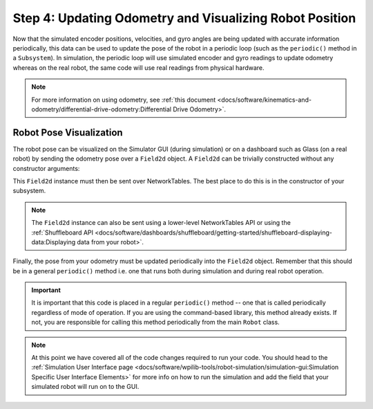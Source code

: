 Step 4: Updating Odometry and Visualizing Robot Position
========================================================
Now that the simulated encoder positions, velocities, and gyro angles are being updated with accurate information periodically, this data can be used to update the pose of the robot in a periodic loop (such as the ``periodic()`` method in a ``Subsystem``). In simulation, the periodic loop will use simulated encoder and gyro readings to update odometry whereas on the real robot, the same code will use real readings from physical hardware.

.. note:: For more information on using odometry, see :ref:`this document <docs/software/kinematics-and-odometry/differential-drive-odometry:Differential Drive Odometry>`.

Robot Pose Visualization
------------------------
The robot pose can be visualized on the Simulator GUI (during simulation) or on a dashboard such as Glass (on a real robot) by sending the odometry pose over a ``Field2d`` object. A ``Field2d`` can be trivially constructed without any constructor arguments:

.. tabs::
   .. code-tab:: java

      private Field2d m_field = new Field2d();

   .. code-tab:: c++

      #include <frc/smartdashboard/Field2d.h>

      ..

      frc::Field2d m_field;

This ``Field2d`` instance must then be sent over NetworkTables. The best place to do this is in the constructor of your subsystem.

.. tabs::
   .. code-tab:: java

      public Drivetrain() {
        ...
        SmartDashboard.putData("Field", m_field);
      }

   .. code-tab:: c++

      #include <frc/smartdashboard/SmartDashboard.h>

      Drivetrain() {
        ...
        frc::SmartDashboard::PutData("Field", &m_field);
      }

.. note:: The ``Field2d`` instance can also be sent using a lower-level NetworkTables API or using the :ref:`Shuffleboard API <docs/software/dashboards/shuffleboard/getting-started/shuffleboard-displaying-data:Displaying data from your robot>`.

Finally, the pose from your odometry must be updated periodically into the ``Field2d`` object. Remember that this should be in a general ``periodic()`` method i.e. one that runs both during simulation and during real robot operation.

.. tabs::
   .. code-tab:: java

      public void periodic() {
        ...
        // This will get the simulated sensor readings that we set
        // in the previous article while in simulation, but will use
        // real values on the robot itself.
        m_odometry.update(m_gyro.getRotation2d(),
                          m_leftEncoder.getDistance(),
                          m_rightEncoder.getDistance());
        m_field.setRobotPose(m_odometry.getPoseMeters());
      }

   .. code-tab:: c++

      void Periodic() {
        ...
        // This will get the simulated sensor readings that we set
        // in the previous article while in simulation, but will use
        // real values on the robot itself.
        m_odometry.Update(m_gyro.GetRotation2d(),
                          units::meter_t(m_leftEncoder.GetDistance()),
                          units::meter_t(m_rightEncoder.GetDistance()));
        m_field.SetRobotPose(m_odometry.GetPose());
      }

.. important:: It is important that this code is placed in a regular ``periodic()`` method -- one that is called periodically regardless of mode of operation. If you are using the command-based library, this method already exists. If not, you are responsible for calling this method periodically from the main ``Robot`` class.

.. note:: At this point we have covered all of the code changes required to run your code.  You should head to the :ref:`Simulation User Interface page <docs/software/wpilib-tools/robot-simulation/simulation-gui:Simulation Specific User Interface Elements>` for more info on how to run the simulation and add the field that your simulated robot will run on to the GUI.
